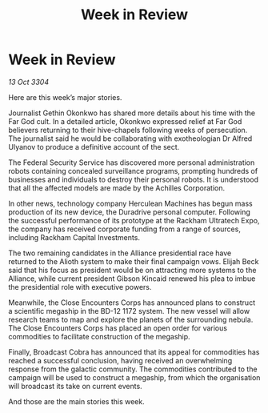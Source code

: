 :PROPERTIES:
:ID:       3480ff77-ecbb-4f80-92d8-4686d84c6223
:END:
#+title: Week in Review
#+filetags: :galnet:

* Week in Review

/13 Oct 3304/

Here are this week’s major stories. 

Journalist Gethin Okonkwo has shared more details about his time with the Far God cult. In a detailed article, Okonkwo expressed relief at Far God believers returning to their hive-chapels following weeks of persecution. The journalist said he would be collaborating with exotheologian Dr Alfred Ulyanov to produce a definitive account of the sect. 

The Federal Security Service has discovered more personal administration robots containing concealed surveillance programs, prompting hundreds of businesses and individuals to destroy their personal robots. It is understood that all the affected models are made by the Achilles Corporation. 

In other news, technology company Herculean Machines has begun mass production of its new device, the Duradrive personal computer. Following the successful performance of its prototype at the Rackham Ultratech Expo, the company has received corporate funding from a range of sources, including Rackham Capital Investments. 

The two remaining candidates in the Alliance presidential race have returned to the Alioth system to make their final campaign vows. Elijah Beck said that his focus as president would be on attracting more systems to the Alliance, while current president Gibson Kincaid renewed his plea to imbue the presidential role with executive powers. 

Meanwhile, the Close Encounters Corps has announced plans to construct a scientific megaship in the BD-12 1172 system. The new vessel will allow research teams to map and explore the planets of the surrounding nebula. The Close Encounters Corps has placed an open order for various commodities to facilitate construction of the megaship. 

Finally, Broadcast Cobra has announced that its appeal for commodities has reached a successful conclusion, having received an overwhelming response from the galactic community. The commodities contributed to the campaign will be used to construct a megaship, from which the organisation will broadcast its take on current events. 

And those are the main stories this week.
